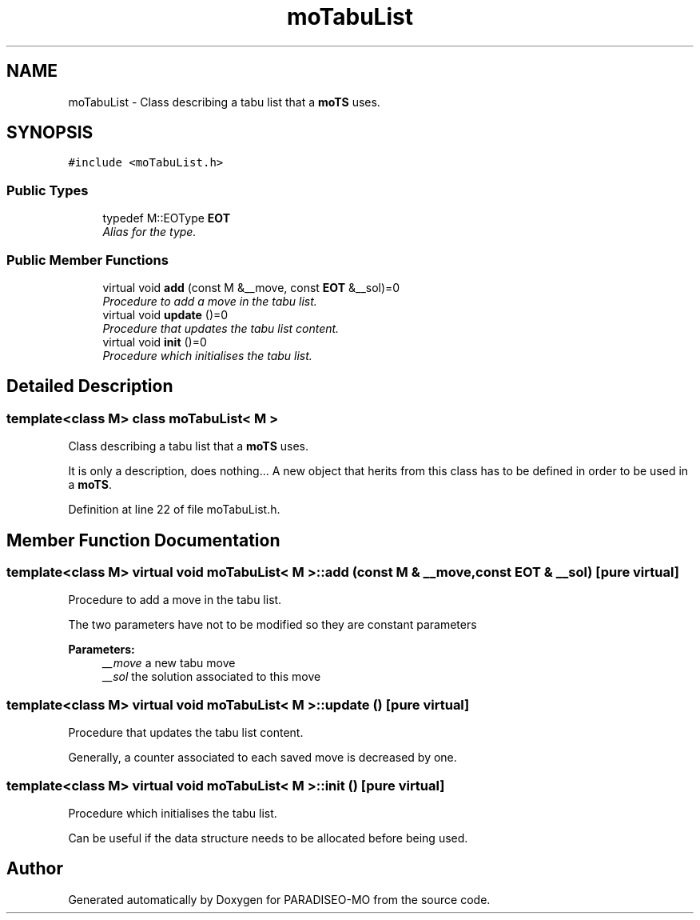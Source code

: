 .TH "moTabuList" 3 "12 Dec 2006" "Version 0.1" "PARADISEO-MO" \" -*- nroff -*-
.ad l
.nh
.SH NAME
moTabuList \- Class describing a tabu list that a \fBmoTS\fP uses.  

.PP
.SH SYNOPSIS
.br
.PP
\fC#include <moTabuList.h>\fP
.PP
.SS "Public Types"

.in +1c
.ti -1c
.RI "typedef M::EOType \fBEOT\fP"
.br
.RI "\fIAlias for the type. \fP"
.in -1c
.SS "Public Member Functions"

.in +1c
.ti -1c
.RI "virtual void \fBadd\fP (const M &__move, const \fBEOT\fP &__sol)=0"
.br
.RI "\fIProcedure to add a move in the tabu list. \fP"
.ti -1c
.RI "virtual void \fBupdate\fP ()=0"
.br
.RI "\fIProcedure that updates the tabu list content. \fP"
.ti -1c
.RI "virtual void \fBinit\fP ()=0"
.br
.RI "\fIProcedure which initialises the tabu list. \fP"
.in -1c
.SH "Detailed Description"
.PP 

.SS "template<class M> class moTabuList< M >"
Class describing a tabu list that a \fBmoTS\fP uses. 

It is only a description, does nothing... A new object that herits from this class has to be defined in order to be used in a \fBmoTS\fP. 
.PP
Definition at line 22 of file moTabuList.h.
.SH "Member Function Documentation"
.PP 
.SS "template<class M> virtual void \fBmoTabuList\fP< M >::add (const M & __move, const \fBEOT\fP & __sol)\fC [pure virtual]\fP"
.PP
Procedure to add a move in the tabu list. 
.PP
The two parameters have not to be modified so they are constant parameters
.PP
\fBParameters:\fP
.RS 4
\fI__move\fP a new tabu move 
.br
\fI__sol\fP the solution associated to this move 
.RE
.PP

.SS "template<class M> virtual void \fBmoTabuList\fP< M >::update ()\fC [pure virtual]\fP"
.PP
Procedure that updates the tabu list content. 
.PP
Generally, a counter associated to each saved move is decreased by one. 
.SS "template<class M> virtual void \fBmoTabuList\fP< M >::init ()\fC [pure virtual]\fP"
.PP
Procedure which initialises the tabu list. 
.PP
Can be useful if the data structure needs to be allocated before being used. 

.SH "Author"
.PP 
Generated automatically by Doxygen for PARADISEO-MO from the source code.
